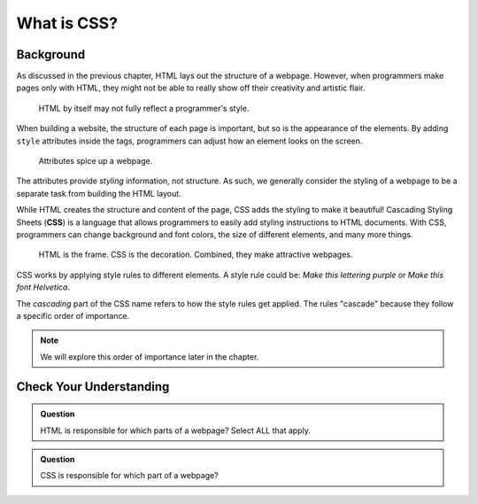 What is CSS?
============

Background
----------

As discussed in the previous chapter, HTML lays out the structure of a webpage.
However, when programmers make pages only with HTML, they might not be able to
really show off their creativity and artistic flair.

.. figure:: figures/bland-page.png
   :alt: Webpage with plain black text on a white background. It includes a heading, paragraph, section, article, and list.

   HTML by itself may not fully reflect a programmer's style.

When building a website, the structure of each page is important, but so is the
appearance of the elements. By adding ``style`` attributes inside the tags,
programmers can adjust how an element looks on the screen.

.. figure:: figures/styled-page.png
   :alt: Webpage with a styled heading, paragraph, section, article, list, and with a background image.

   Attributes spice up a webpage.

.. index:: ! css

The attributes provide *styling* information, not structure. As such, we
generally consider the styling of a webpage to be a separate task from building
the HTML layout.

While HTML creates the structure and content of the page, CSS adds the styling
to make it beautiful! Cascading Styling Sheets (**CSS**) is a language that
allows programmers to easily add styling instructions to HTML documents. With
CSS, programmers can change background and font colors, the size of different
elements, and many more things.

.. figure:: figures/html-css.png
   :alt: A house frame represents HTML. Paint, carpet, etc. is the CSS. Together, they make an attractive building.
   :width: 80%

   HTML is the frame. CSS is the decoration. Combined, they make attractive webpages.

CSS works by applying style rules to different elements. A style rule could be:
*Make this lettering purple* or *Make this font Helvetica*.

The *cascading* part of the CSS name refers to how the style rules get applied.
The rules "cascade" because they follow a specific order of importance.

.. admonition:: Note

   We will explore this order of importance later in the chapter. 

Check Your Understanding
------------------------

.. admonition:: Question

   HTML is responsible for which parts of a webpage? Select ALL that apply.

   .. raw:: html

      <ol type="a">
         <li><span id = "a" onclick="highlight('a', true)">The structure</span></li>
         <li><span id = "b" onclick="highlight('b', true)">The content</span></li>
         <li><span id = "c" onclick="highlight('c', false)">The appearance</span></li>
         <li><span id = "d" onclick="highlight('d', false)">The web address</span></li>
      </ol>

.. Answers = a, b

.. admonition:: Question

   CSS is responsible for which part of a webpage?

   .. raw:: html

      <ol type="a">
         <li><input type="radio" name="Q2" autocomplete="off" onclick="evaluateMC(name, false)"> The structure</li>
         <li><input type="radio" name="Q2" autocomplete="off" onclick="evaluateMC(name, false)"> The content</li>
         <li><input type="radio" name="Q2" autocomplete="off" onclick="evaluateMC(name, true)"> The appearance</li>
         <li><input type="radio" name="Q2" autocomplete="off" onclick="evaluateMC(name, false)"> The web address</li>
      </ol>
      <p id="Q2"></p>

.. Answer = c

